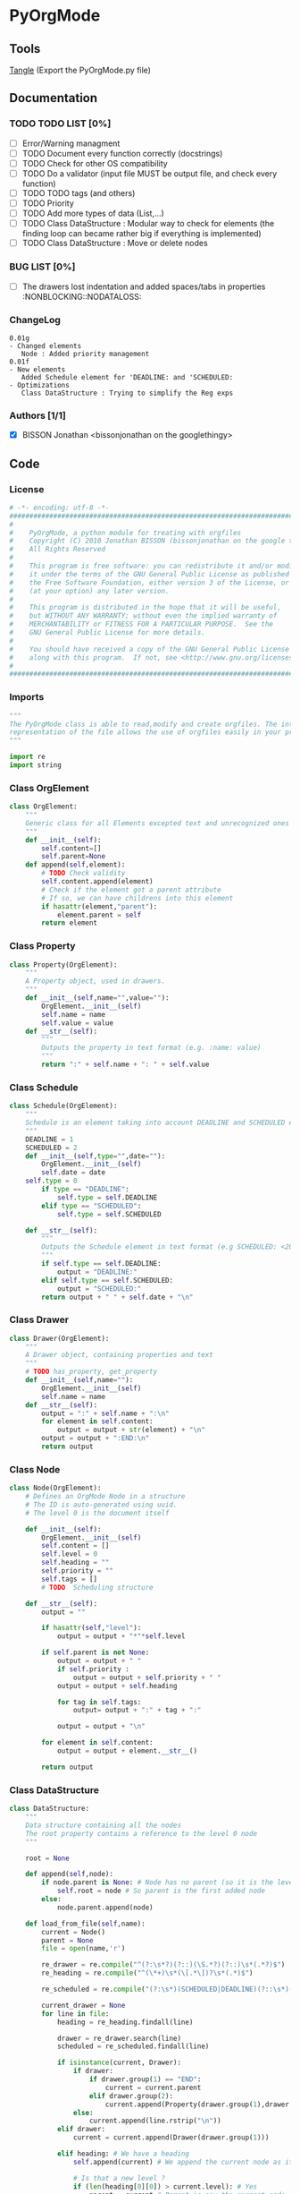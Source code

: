 #+BABEL: :comments no
#+VERSION: 0.01g
* PyOrgMode
** Tools
[[elisp:org-babel-tangle][Tangle]] (Export the PyOrgMode.py file)
** Documentation
*** TODO TODO LIST [0%]
- [ ] Error/Warning managment
- [ ] TODO Document every function correctly (docstrings)
- [ ] TODO Check for other OS compatibility
- [ ] TODO Do a validator (input file MUST be output file, and check every function)
- [ ] TODO TODO tags (and others)
- [ ] TODO Priority
- [ ] TODO Add more types of data (List,…) 
- [ ] TODO Class DataStructure : Modular way to check for elements (the finding loop can became rather big if everything is implemented)
- [ ] TODO Class DataStructure : Move or delete nodes
*** BUG LIST [0%]
- [ ] The drawers lost indentation and added spaces/tabs in properties  :NONBLOCKING::NODATALOSS: 
*** ChangeLog
    :PROPERTIES:
    :ID:       b2c042e4-e1f4-49ed-8f0e-2b5f8671e080
    :END:
#+begin_src ascii :tangle ChangeLog :exports code
0.01g
- Changed elements
   Node : Added priority management
0.01f
- New elements
   Added Schedule element for 'DEADLINE: and 'SCHEDULED:
- Optimizations
   Class DataStructure : Trying to simplify the Reg exps
#+end_src
*** Authors [1/1]
- [X] BISSON Jonathan <bissonjonathan on the googlethingy>
** Code
*** License
    :PROPERTIES:
    :ID:       31a46da7-f49b-4826-9c46-1513054f6202
    :END:
#+srcname: license_comments
#+begin_src python :tangle PyOrgMode.py :exports code
  # -*- encoding: utf-8 -*-
  ##############################################################################
  #
  #    PyOrgMode, a python module for treating with orgfiles
  #    Copyright (C) 2010 Jonathan BISSON (bissonjonathan on the google thing).
  #    All Rights Reserved
  #
  #    This program is free software: you can redistribute it and/or modify
  #    it under the terms of the GNU General Public License as published by
  #    the Free Software Foundation, either version 3 of the License, or
  #    (at your option) any later version.
  #
  #    This program is distributed in the hope that it will be useful,
  #    but WITHOUT ANY WARRANTY; without even the implied warranty of
  #    MERCHANTABILITY or FITNESS FOR A PARTICULAR PURPOSE.  See the
  #    GNU General Public License for more details.
  #
  #    You should have received a copy of the GNU General Public License
  #    along with this program.  If not, see <http://www.gnu.org/licenses/>.
  #
  ##############################################################################
#+end_src
*** Imports
    :PROPERTIES:
    :ID:       5fa2a7a6-476a-43c2-81f4-0fee4ee86fe2
    :END:
#+srcname: imports
#+begin_src python :tangle PyOrgMode.py :exports code
  """
  The PyOrgMode class is able to read,modify and create orgfiles. The internal
  representation of the file allows the use of orgfiles easily in your projects.
  """
  
  import re
  import string
#+end_src
*** Class OrgElement
    :PROPERTIES:
    :ID:       caea64f7-03b1-4f45-8abe-81819d89c6a9
    :END:
#+srcname: class_OrgElement
#+begin_src python :tangle PyOrgMode.py :exports code
class OrgElement:
    """
    Generic class for all Elements excepted text and unrecognized ones
    """
    def __init__(self):
        self.content=[]
        self.parent=None
    def append(self,element):
        # TODO Check validity
        self.content.append(element)
        # Check if the element got a parent attribute
        # If so, we can have childrens into this element
        if hasattr(element,"parent"):
            element.parent = self
        return element
#+end_src
*** Class Property
    :PROPERTIES:
    :ID:       8dec0cc1-918d-4282-8549-07efa0f3c4cc
    :END:
#+srcname: class_Property
#+begin_src python :tangle PyOrgMode.py :exports code
class Property(OrgElement):
    """
    A Property object, used in drawers.
    """
    def __init__(self,name="",value=""):
        OrgElement.__init__(self)
        self.name = name
        self.value = value
    def __str__(self):
        """
        Outputs the property in text format (e.g. :name: value)
        """
        return ":" + self.name + ": " + self.value
#+end_src
*** Class Schedule
    :PROPERTIES:
    :ID:       c630bcdb-1a8c-42e0-be7d-00b291478083
    :END:
#+srcname: class_Schedule
#+begin_src python :tangle PyOrgMode.py :exports code
  class Schedule(OrgElement):
      """
      Schedule is an element taking into account DEADLINE and SCHEDULED elements
      """
      DEADLINE = 1
      SCHEDULED = 2
      def __init__(self,type="",date=""):
          OrgElement.__init__(self)
          self.date = date
	  self.type = 0
          if type == "DEADLINE":
              self.type = self.DEADLINE
          elif type == "SCHEDULED":
              self.type = self.SCHEDULED
  
      def __str__(self):
          """
          Outputs the Schedule element in text format (e.g SCHEDULED: <2010-10-10 10:10>)
          """
          if self.type == self.DEADLINE:
              output = "DEADLINE:"
          elif self.type == self.SCHEDULED:
              output = "SCHEDULED:"
          return output + " " + self.date + "\n"
#+end_src
*** Class Drawer
    :PROPERTIES:
    :ID:       72f6c28a-d103-4462-888e-297d49d0122e
    :END:
#+srcname: class_Drawer
#+begin_src python :tangle PyOrgMode.py :exports code
class Drawer(OrgElement):
    """
    A Drawer object, containing properties and text
    """
    # TODO has_property, get_property
    def __init__(self,name=""):
        OrgElement.__init__(self)
        self.name = name
    def __str__(self):
        output = ":" + self.name + ":\n"
        for element in self.content:
            output = output + str(element) + "\n"
        output = output + ":END:\n"
        return output
#+end_src
*** Class Node
    :PROPERTIES:
    :ID:       3b4ae05e-be52-4854-a638-ecc8d2480512
    :END:
#+srcname: class_Node
#+begin_src python :tangle PyOrgMode.py :exports code
  class Node(OrgElement):
      # Defines an OrgMode Node in a structure
      # The ID is auto-generated using uuid.
      # The level 0 is the document itself
  
      def __init__(self):
          OrgElement.__init__(self)
          self.content = []       
          self.level = 0
          self.heading = ""
          self.priority = ""
          self.tags = []
          # TODO  Scheduling structure
  
      def __str__(self):
          output = ""
  
          if hasattr(self,"level"):
              output = output + "*"*self.level
  
          if self.parent is not None:
              output = output + " "
              if self.priority :
                  output = output + self.priority + " "
              output = output + self.heading
  
              for tag in self.tags:
                  output= output + ":" + tag + ":"
  
              output = output + "\n"
    
          for element in self.content:
              output = output + element.__str__()
  
          return output
  
#+end_src
*** Class DataStructure
    :PROPERTIES:
    :ID:       123f19bd-309b-4bda-91de-9c1ca202fac4
    :END:
#+srcname: class_Property
#+begin_src python :tangle PyOrgMode.py :exports code
  class DataStructure:
      """
      Data structure containing all the nodes
      The root property contains a reference to the level 0 node
      """
  
      root = None
  
      def append(self,node):
          if node.parent is None: # Node has no parent (so it is the level 0 node)
              self.root = node # So parent is the first added node
          else:
              node.parent.append(node)
  
      def load_from_file(self,name):
          current = Node()
          parent = None
          file = open(name,'r')
  
          re_drawer = re.compile("^(?:\s*?)(?::)(\S.*?)(?::)\s*(.*?)$")
          re_heading = re.compile("^(\*+)\s*(\[.*\])?\s*(.*)$")
  
          re_scheduled = re.compile("(?:\s*)(SCHEDULED|DEADLINE)(?::\s*)(<.*?>)(?:\s.*|$)")
  
          current_drawer = None
          for line in file:
              heading = re_heading.findall(line)
  
              drawer = re_drawer.search(line)
              scheduled = re_scheduled.findall(line)
  
              if isinstance(current, Drawer):
                  if drawer:
                      if drawer.group(1) == "END":
                          current = current.parent
                      elif drawer.group(2):
                          current.append(Property(drawer.group(1),drawer.group(2)))
                  else:
                      current.append(line.rstrip("\n"))
              elif drawer:
                  current = current.append(Drawer(drawer.group(1)))
  
              elif heading: # We have a heading
                  self.append(current) # We append the current node as it is done
  
                  # Is that a new level ?
                  if (len(heading[0][0]) > current.level): # Yes
                      parent = current # Parent is now the current node
  
                  # If we are going back one or more levels, walk through parents
                  while len(heading[0][0]) < current.level:
                      current = current.parent
  
                  # Creating a new node and assigning parameters
                  current = Node() 
                  current.level = len(heading[0][0])
                  current.heading = re.sub(":([\w]+):","",heading[0][2]) # Remove tags
                  current.priority = heading[0][1]
                  current.parent = parent
                  
                  # Looking for tags
                  heading_without_links = re.sub(" \[(.+)\]","",heading[0][2])
                  current.tags = re.findall(":([\w]+):",heading_without_links)
  
              elif scheduled:
                  current.append(Schedule(scheduled[0][0], scheduled[0][1]))
              else: # Nothing special, just content
                  if line is not None:
                      current.append(line)
  
          # Add the last node
          if current.level>0:
              self.append(current)
  
          file.close()
  
      def save_to_file(self,name):
          output = open(name,'w')
          output.write(str(self.root))
          output.close()
  
#+end_src
